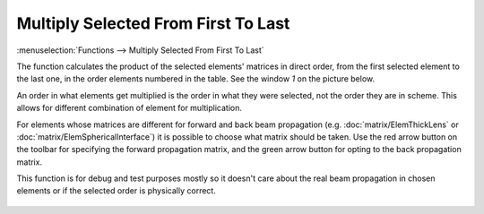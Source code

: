 Multiply Selected From First To Last
====================================

:menuselection:`Functions --> Multiply Selected From First To Last`

The function calculates the product of the selected elements' matrices in direct order, from the first selected element to the last one, in the order elements numbered in the table. See the window *1* on the picture below.

An order in what elements get multiplied is the order in what they were selected, not the order they are in scheme. This allows for different combination of element for multiplication.

For elements whose matrices are different for forward and back beam propagation (e.g. :doc:`matrix/ElemThickLens` or :doc:`matrix/ElemSphericalInterface`) it is possible to choose what matrix should be taken. Use the red arrow button on the toolbar for specifying the forward propagation matrix, and the green arrow button for opting to the back propagation matrix.

This function is for debug and test purposes mostly so it doesn't care about the real beam propagation in chosen elements or if the selected order is physically correct.

    .. image:: img/func_mult_matrs.png

.. seealso::

    :doc:`func_mult_bkwd`, :doc:`func_rt`
